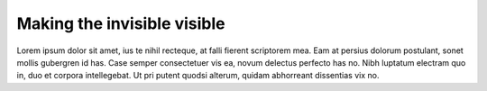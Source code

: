 Making the invisible visible
=====================================================

Lorem ipsum dolor sit amet, ius te nihil recteque, at falli fierent scriptorem mea. Eam at persius dolorum postulant, sonet mollis gubergren id has. Case semper consectetuer vis ea, novum delectus perfecto has no. Nibh luptatum electram quo in, duo et corpora intellegebat. Ut pri putent quodsi alterum, quidam abhorreant dissentias vix no.
